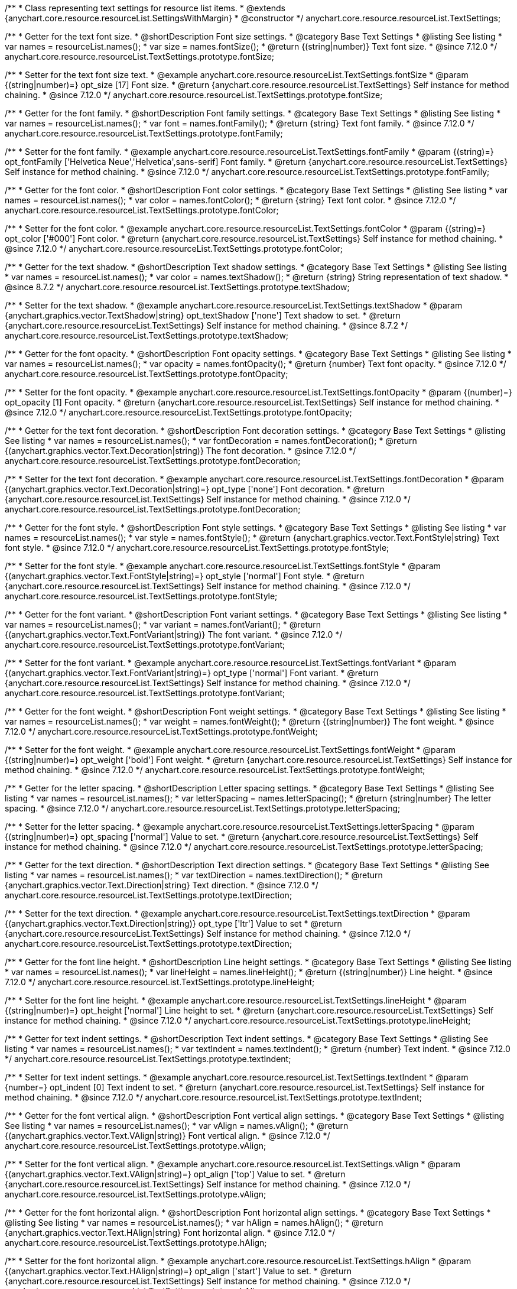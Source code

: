 /**
 * Class representing text settings for resource list items.
 * @extends {anychart.core.resource.resourceList.SettingsWithMargin}
 * @constructor
 */
anychart.core.resource.resourceList.TextSettings;

//----------------------------------------------------------------------------------------------------------------------
//
//  anychart.core.resource.resourceList.TextSettings.fontSize
//
//----------------------------------------------------------------------------------------------------------------------

/**
 * Getter for the text font size.
 * @shortDescription Font size settings.
 * @category Base Text Settings
 * @listing See listing
 * var names = resourceList.names();
 * var size = names.fontSize();
 * @return {(string|number)} Text font size.
 * @since 7.12.0
 */
anychart.core.resource.resourceList.TextSettings.prototype.fontSize;

/**
 * Setter for the text font size text.
 * @example anychart.core.resource.resourceList.TextSettings.fontSize
 * @param {(string|number)=} opt_size [17] Font size.
 * @return {anychart.core.resource.resourceList.TextSettings} Self instance for method chaining.
 * @since 7.12.0
 */
anychart.core.resource.resourceList.TextSettings.prototype.fontSize;

//----------------------------------------------------------------------------------------------------------------------
//
//  anychart.core.resource.resourceList.TextSettings.fontFamily
//
//----------------------------------------------------------------------------------------------------------------------

/**
 * Getter for the font family.
 * @shortDescription Font family settings.
 * @category Base Text Settings
 * @listing See listing
 * var names = resourceList.names();
 * var font = names.fontFamily();
 * @return {string} Text font family.
 * @since 7.12.0
 */
anychart.core.resource.resourceList.TextSettings.prototype.fontFamily;

/**
 * Setter for the font family.
 * @example anychart.core.resource.resourceList.TextSettings.fontFamily
 * @param {(string)=} opt_fontFamily ['Helvetica Neue','Helvetica',sans-serif] Font family.
 * @return {anychart.core.resource.resourceList.TextSettings} Self instance for method chaining.
 * @since 7.12.0
 */
anychart.core.resource.resourceList.TextSettings.prototype.fontFamily;

//----------------------------------------------------------------------------------------------------------------------
//
// anychart.core.resource.resourceList.TextSettings.fontColor
//
//----------------------------------------------------------------------------------------------------------------------


/**
 * Getter for the font color.
 * @shortDescription Font color settings.
 * @category Base Text Settings
 * @listing See listing
 * var names = resourceList.names();
 * var color = names.fontColor();
 * @return {string} Text font color.
 * @since 7.12.0
 */
anychart.core.resource.resourceList.TextSettings.prototype.fontColor;

/**
 * Setter for the font color.
 * @example anychart.core.resource.resourceList.TextSettings.fontColor
 * @param {(string)=} opt_color ['#000'] Font color.
 * @return {anychart.core.resource.resourceList.TextSettings} Self instance for method chaining.
 * @since 7.12.0
 */
anychart.core.resource.resourceList.TextSettings.prototype.fontColor;


//----------------------------------------------------------------------------------------------------------------------
//
// anychart.core.resource.resourceList.TextSettings.textShadow
//
//----------------------------------------------------------------------------------------------------------------------


/**
 * Getter for the text shadow.
 * @shortDescription Text shadow settings.
 * @category Base Text Settings
 * @listing See listing
 * var names = resourceList.names();
 * var color = names.textShadow();
 * @return {string} String representation of text shadow.
 * @since 8.7.2
 */
anychart.core.resource.resourceList.TextSettings.prototype.textShadow;

/**
 * Setter for the text shadow.
 * @example anychart.core.resource.resourceList.TextSettings.textShadow
 * @param {anychart.graphics.vector.TextShadow|string} opt_textShadow ['none'] Text shadow to set.
 * @return {anychart.core.resource.resourceList.TextSettings} Self instance for method chaining.
 * @since 8.7.2
 */
anychart.core.resource.resourceList.TextSettings.prototype.textShadow;


//----------------------------------------------------------------------------------------------------------------------
//
//  anychart.core.resource.resourceList.TextSettings.prototype.fontOpacity
//
//----------------------------------------------------------------------------------------------------------------------

/**
 * Getter for the font opacity.
 * @shortDescription Font opacity settings.
 * @category Base Text Settings
 * @listing See listing
 * var names = resourceList.names();
 * var opacity = names.fontOpacity();
 * @return {number} Text font opacity.
 * @since 7.12.0
 */
anychart.core.resource.resourceList.TextSettings.prototype.fontOpacity;

/**
 * Setter for the font opacity.
 * @example anychart.core.resource.resourceList.TextSettings.fontOpacity
 * @param {(number)=} opt_opacity [1] Font opacity.
 * @return {anychart.core.resource.resourceList.TextSettings} Self instance for method chaining.
 * @since 7.12.0
 */
anychart.core.resource.resourceList.TextSettings.prototype.fontOpacity;

//----------------------------------------------------------------------------------------------------------------------
//
//  anychart.core.resource.resourceList.TextSettings.prototype.fontDecoration
//
//----------------------------------------------------------------------------------------------------------------------


/**
 * Getter for the text font decoration.
 * @shortDescription Font decoration settings.
 * @category Base Text Settings
 * @listing See listing
 * var names = resourceList.names();
 * var fontDecoration = names.fontDecoration();
 * @return {(anychart.graphics.vector.Text.Decoration|string)} The font decoration.
 * @since 7.12.0
 */
anychart.core.resource.resourceList.TextSettings.prototype.fontDecoration;

/**
 * Setter for the text font decoration.
 * @example anychart.core.resource.resourceList.TextSettings.fontDecoration
 * @param {(anychart.graphics.vector.Text.Decoration|string)=} opt_type ['none'] Font decoration.
 * @return {anychart.core.resource.resourceList.TextSettings} Self instance for method chaining.
 * @since 7.12.0
 */
anychart.core.resource.resourceList.TextSettings.prototype.fontDecoration;

//----------------------------------------------------------------------------------------------------------------------
//
//  anychart.core.resource.resourceList.TextSettings.prototype.fontStyle
//
//----------------------------------------------------------------------------------------------------------------------


/**
 * Getter for the font style.
 * @shortDescription Font style settings.
 * @category Base Text Settings
 * @listing See listing
 * var names = resourceList.names();
 * var style = names.fontStyle();
 * @return {anychart.graphics.vector.Text.FontStyle|string} Text font style.
 * @since 7.12.0
 */
anychart.core.resource.resourceList.TextSettings.prototype.fontStyle;

/**
 * Setter for the font style.
 * @example anychart.core.resource.resourceList.TextSettings.fontStyle
 * @param {(anychart.graphics.vector.Text.FontStyle|string)=} opt_style ['normal'] Font style.
 * @return {anychart.core.resource.resourceList.TextSettings} Self instance for method chaining.
 * @since 7.12.0
 */
anychart.core.resource.resourceList.TextSettings.prototype.fontStyle;

//----------------------------------------------------------------------------------------------------------------------
//
//  anychart.core.resource.resourceList.TextSettings.prototype.fontVariant
//
//----------------------------------------------------------------------------------------------------------------------

/**
 * Getter for the font variant.
 * @shortDescription Font variant settings.
 * @category Base Text Settings
 * @listing See listing
 * var names = resourceList.names();
 * var variant = names.fontVariant();
 * @return {(anychart.graphics.vector.Text.FontVariant|string)} The font variant.
 * @since 7.12.0
 */
anychart.core.resource.resourceList.TextSettings.prototype.fontVariant;

/**
 * Setter for the font variant.
 * @example anychart.core.resource.resourceList.TextSettings.fontVariant
 * @param {(anychart.graphics.vector.Text.FontVariant|string)=} opt_type ['normal'] Font variant.
 * @return {anychart.core.resource.resourceList.TextSettings} Self instance for method chaining.
 * @since 7.12.0
 */
anychart.core.resource.resourceList.TextSettings.prototype.fontVariant;

//----------------------------------------------------------------------------------------------------------------------
//
//  anychart.core.resource.resourceList.TextSettings.prototype.fontWeight
//
//----------------------------------------------------------------------------------------------------------------------


/**
 * Getter for the font weight.
 * @shortDescription Font weight settings.
 * @category Base Text Settings
 * @listing See listing
 * var names = resourceList.names();
 * var weight = names.fontWeight();
 * @return {(string|number)} The font weight.
 * @since 7.12.0
 */
anychart.core.resource.resourceList.TextSettings.prototype.fontWeight;

/**
 * Setter for the font weight.
 * @example anychart.core.resource.resourceList.TextSettings.fontWeight
 * @param {(string|number)=} opt_weight ['bold'] Font weight.
 * @return {anychart.core.resource.resourceList.TextSettings} Self instance for method chaining.
 * @since 7.12.0
 */
anychart.core.resource.resourceList.TextSettings.prototype.fontWeight;

//----------------------------------------------------------------------------------------------------------------------
//
//  anychart.core.resource.resourceList.TextSettings.prototype.letterSpacing
//
//----------------------------------------------------------------------------------------------------------------------


/**
 * Getter for the letter spacing.
 * @shortDescription Letter spacing settings.
 * @category Base Text Settings
 * @listing See listing
 * var names = resourceList.names();
 * var letterSpacing = names.letterSpacing();
 * @return {string|number} The letter spacing.
 * @since 7.12.0
 */
anychart.core.resource.resourceList.TextSettings.prototype.letterSpacing;

/**
 * Setter for the letter spacing.
 * @example anychart.core.resource.resourceList.TextSettings.letterSpacing
 * @param {(string|number)=} opt_spacing ['normal'] Value to set.
 * @return {anychart.core.resource.resourceList.TextSettings} Self instance for method chaining.
 * @since 7.12.0
 */
anychart.core.resource.resourceList.TextSettings.prototype.letterSpacing;

//----------------------------------------------------------------------------------------------------------------------
//
//  anychart.core.resource.resourceList.TextSettings.prototype.textDirection
//
//----------------------------------------------------------------------------------------------------------------------

/**
 * Getter for the text direction.
 * @shortDescription Text direction settings.
 * @category Base Text Settings
 * @listing See listing
 * var names = resourceList.names();
 * var textDirection = names.textDirection();
 * @return {anychart.graphics.vector.Text.Direction|string} Text direction.
 * @since 7.12.0
 */
anychart.core.resource.resourceList.TextSettings.prototype.textDirection;

/**
 * Setter for the text direction.
 * @example anychart.core.resource.resourceList.TextSettings.textDirection
 * @param {(anychart.graphics.vector.Text.Direction|string)} opt_type ['ltr'] Value to set
 * @return {anychart.core.resource.resourceList.TextSettings} Self instance for method chaining.
 * @since 7.12.0
 */
anychart.core.resource.resourceList.TextSettings.prototype.textDirection;

//----------------------------------------------------------------------------------------------------------------------
//
//  anychart.core.resource.resourceList.TextSettings.prototype.lineHeight
//
//----------------------------------------------------------------------------------------------------------------------


/**
 * Getter for the font line height.
 * @shortDescription Line height settings.
 * @category Base Text Settings
 * @listing See listing
 * var names = resourceList.names();
 * var lineHeight = names.lineHeight();
 * @return {(string|number)} Line height.
 * @since 7.12.0
 */
anychart.core.resource.resourceList.TextSettings.prototype.lineHeight;

/**
 * Setter for the font line height.
 * @example anychart.core.resource.resourceList.TextSettings.lineHeight
 * @param {(string|number)=} opt_height ['normal'] Line height to set.
 * @return {anychart.core.resource.resourceList.TextSettings} Self instance for method chaining.
 * @since 7.12.0
 */
anychart.core.resource.resourceList.TextSettings.prototype.lineHeight;

//----------------------------------------------------------------------------------------------------------------------
//
//  anychart.core.resource.resourceList.TextSettings.prototype.textIndent
//
//----------------------------------------------------------------------------------------------------------------------

/**
 * Getter for text indent settings.
 * @shortDescription Text indent settings.
 * @category Base Text Settings
 * @listing See listing
 * var names = resourceList.names();
 * var textIndent = names.textIndent();
 * @return {number} Text indent.
 * @since 7.12.0
 */
anychart.core.resource.resourceList.TextSettings.prototype.textIndent;

/**
 * Setter for text indent settings.
 * @example anychart.core.resource.resourceList.TextSettings.textIndent
 * @param {number=} opt_indent [0] Text indent to set.
 * @return {anychart.core.resource.resourceList.TextSettings} Self instance for method chaining.
 * @since 7.12.0
 */
anychart.core.resource.resourceList.TextSettings.prototype.textIndent;

//----------------------------------------------------------------------------------------------------------------------
//
//  anychart.core.resource.resourceList.TextSettings.prototype.vAlign
//
//----------------------------------------------------------------------------------------------------------------------

/**
 * Getter for the font vertical align.
 * @shortDescription Font vertical align settings.
 * @category Base Text Settings
 * @listing See listing
 * var names = resourceList.names();
 * var vAlign = names.vAlign();
 * @return {(anychart.graphics.vector.Text.VAlign|string)} Font vertical align.
 * @since 7.12.0
 */
anychart.core.resource.resourceList.TextSettings.prototype.vAlign;

/**
 * Setter for the font vertical align.
 * @example anychart.core.resource.resourceList.TextSettings.vAlign
 * @param {(anychart.graphics.vector.Text.VAlign|string)=} opt_align ['top'] Value to set.
 * @return {anychart.core.resource.resourceList.TextSettings} Self instance for method chaining.
 * @since 7.12.0
 */
anychart.core.resource.resourceList.TextSettings.prototype.vAlign;

//----------------------------------------------------------------------------------------------------------------------
//
//  anychart.core.resource.resourceList.TextSettings.prototype.hAlign
//
//----------------------------------------------------------------------------------------------------------------------

/**
 * Getter for the font horizontal align.
 * @shortDescription Font horizontal align settings.
 * @category Base Text Settings
 * @listing See listing
 * var names = resourceList.names();
 * var hAlign = names.hAlign();
 * @return {anychart.graphics.vector.Text.HAlign|string} Font horizontal align.
 * @since 7.12.0
 */
anychart.core.resource.resourceList.TextSettings.prototype.hAlign;

/**
 * Setter for the font horizontal align.
 * @example anychart.core.resource.resourceList.TextSettings.hAlign
 * @param {(anychart.graphics.vector.Text.HAlign|string)=} opt_align ['start'] Value to set.
 * @return {anychart.core.resource.resourceList.TextSettings} Self instance for method chaining.
 * @since 7.12.0
 */
anychart.core.resource.resourceList.TextSettings.prototype.hAlign;


//----------------------------------------------------------------------------------------------------------------------
//
//  anychart.core.resource.resourceList.TextSettings.prototype.wordWrap
//
//----------------------------------------------------------------------------------------------------------------------

/**
 * Getter for the word-wrap mode.
 * @shortDescription Word-wrap mode.
 * @category Base Text Settings
 * @listing See listing
 * var resourceList = chart.resourceList();
 * var names = resourceList.names();
 * var wordWrap = names.wordWrap();
 * @return {anychart.enums.WordWrap|string} Word-wrap mode.
 * @since 8.0.0
 */
anychart.core.resource.resourceList.TextSettings.prototype.wordWrap;

/**
 * Setter for the word-wrap mode.
 * @listing See listing
 * var resourceList = chart.resourceList();
 * var names = resourceList.names();
 * names.wordWrap("break-word");
 * @param {(anychart.enums.WordWrap|string)=} opt_mode ['normal'] Value to set.
 * @return {anychart.core.resource.resourceList.TextSettings} Self instance for method chaining.
 * @since 8.0.0
 */
anychart.core.resource.resourceList.TextSettings.prototype.wordWrap;

//----------------------------------------------------------------------------------------------------------------------
//
//  anychart.core.resource.resourceList.TextSettings.prototype.wordBreak
//
//----------------------------------------------------------------------------------------------------------------------

/**
 * Getter for the word-break mode.
 * @shortDescription Word break mode.
 * @category Base Text Settings
 * @listing See listing
 * var resourceList = chart.resourceList();
 * var names = resourceList.names();
 * var wordBreak = names.wordBreak();
 * @return {anychart.enums.WordBreak|string} Word-break mode.
 * @since 8.0.0
 */
anychart.core.resource.resourceList.TextSettings.prototype.wordBreak;

/**
 * Setter for the word-break mode.
 * @listing See listing
 * var resourceList = chart.resourceList();
 * var names = resourceList.names();
 * var wordBreak = names.wordBreak();
 * @param {(anychart.enums.WordBreak|string)=} opt_mode ['normal'] Value to set.
 * @return {anychart.core.resource.resourceList.TextSettings} Self instance for method chaining.
 * @since 8.0.0
 */
anychart.core.resource.resourceList.TextSettings.prototype.wordBreak;

//----------------------------------------------------------------------------------------------------------------------
//
//  anychart.core.resource.resourceList.TextSettings.prototype.textOverflow
//
//----------------------------------------------------------------------------------------------------------------------

/**
 * Getter for text overflow settings.
 * @shortDescription Text overflow settings.
 * @category Base Text Settings
 * @listing See listing
 * var names = resourceList.names();
 * var textOverflow = names.textOverflow();
 * @return {(anychart.graphics.vector.Text.TextOverflow|string)} Text overflow settings.
 * @since 7.12.0
 */
anychart.core.resource.resourceList.TextSettings.prototype.textOverflow;

/**
 * Setter for text overflow settings.
 * @example anychart.core.resource.resourceList.TextSettings.textOverflow
 * @param {(anychart.graphics.vector.Text.TextOverflow|string)=} opt_value ['...'] Value to set.
 * @return {anychart.core.resource.resourceList.TextSettings} Self instance for method chaining.
 * @since 7.12.0
 */
anychart.core.resource.resourceList.TextSettings.prototype.textOverflow;

//----------------------------------------------------------------------------------------------------------------------
//
//  anychart.core.resource.resourceList.TextSettings.prototype.selectable
//
//----------------------------------------------------------------------------------------------------------------------

/**
 * Getter for the text selectable.
 * @shortDescription Text selectable settings.
 * @category Base Text Settings
 * @listing See listing
 * var names = resourceList.names();
 * var selectable = names.selectable();
 * @return {boolean} The text selectable option.
 * @since 7.12.0
 */
anychart.core.resource.resourceList.TextSettings.prototype.selectable;

/**
 * Setter for the text selectable.
 * @example anychart.core.resource.resourceList.TextSettings.selectable
 * @param {boolean=} opt_enabled [false] Enabled state to set.
 * @return {anychart.core.resource.resourceList.TextSettings} Self instance for method chaining.
 * @since 7.12.0
 */
anychart.core.resource.resourceList.TextSettings.prototype.selectable;

//----------------------------------------------------------------------------------------------------------------------
//
//  anychart.core.resource.resourceList.TextSettings.prototype.useHtml
//
//----------------------------------------------------------------------------------------------------------------------

/**
 * Getter for the useHTML flag.
 * @shortDescription Text useHtml settings.
 * @category Base Text Settings
 * @listing See listing
 * var names = resourceList.names();
 * var useHtmlFlag = names.useHtml();
 * @return {boolean} UseHTML flag.
 * @since 7.12.0
 */
anychart.core.resource.resourceList.TextSettings.prototype.useHtml;

/**
 * Setter for the useHTML flag.
 * @example anychart.core.resource.resourceList.TextSettings.useHtml
 * @param {boolean=} opt_enabled [false] Value to set.
 * @return {anychart.core.resource.resourceList.TextSettings} Self instance for method chaining.
 * @since 7.12.0
 */
anychart.core.resource.resourceList.TextSettings.prototype.useHtml;

//----------------------------------------------------------------------------------------------------------------------
//
//  anychart.core.resource.resourceList.TextSettings.prototype.disablePointerEvents
//
//----------------------------------------------------------------------------------------------------------------------

/**
 * Getter for the pointer events settings.
 * @shortDescription Pointer events settings.
 * @category Content Text Settings
 * @listing See listing
 * var names = resourceList.names();
 * var disablePointerEvents = names.disablePointerEvents();
 * @return {boolean} The pointer events settings.
 */
anychart.core.resource.resourceList.TextSettings.prototype.disablePointerEvents;

/**
 * Setter for the pointer events setting.
 * @param {boolean} opt_enabled [false] Value to set.
 * @return {anychart.core.ui.Tooltip} Self instance for method chaining.
 */
anychart.core.resource.resourceList.TextSettings.prototype.disablePointerEvents;

/** @inheritDoc */
anychart.core.resource.resourceList.TextSettings.prototype.margin;

